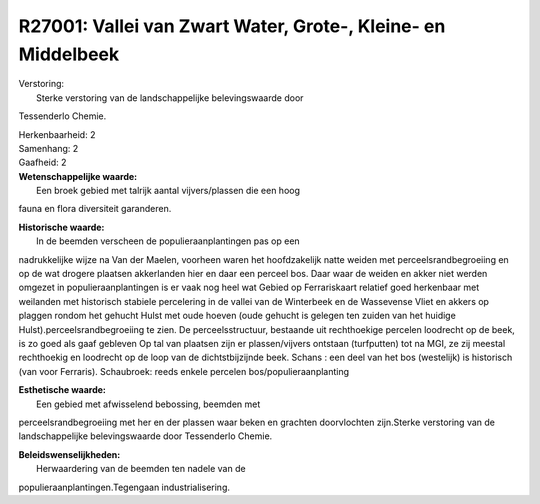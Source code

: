 R27001: Vallei van Zwart Water, Grote-, Kleine- en Middelbeek
=============================================================

| Verstoring:
|  Sterke verstoring van de landschappelijke belevingswaarde door
Tessenderlo Chemie.

| Herkenbaarheid: 2

| Samenhang: 2

| Gaafheid: 2

| **Wetenschappelijke waarde:**
|  Een broek gebied met talrijk aantal vijvers/plassen die een hoog
fauna en flora diversiteit garanderen.

| **Historische waarde:**
|  In de beemden verscheen de populieraanplantingen pas op een
nadrukkelijke wijze na Van der Maelen, voorheen waren het hoofdzakelijk
natte weiden met perceelsrandbegroeiing en op de wat drogere plaatsen
akkerlanden hier en daar een perceel bos. Daar waar de weiden en akker
niet werden omgezet in populieraanplantingen is er vaak nog heel wat
Gebied op Ferrariskaart relatief goed herkenbaar met weilanden met
historisch stabiele percelering in de vallei van de Winterbeek en de
Wassevense Vliet en akkers op plaggen rondom het gehucht Hulst met oude
hoeven (oude gehucht is gelegen ten zuiden van het huidige
Hulst).perceelsrandbegroeiing te zien. De perceelsstructuur, bestaande
uit rechthoekige percelen loodrecht op de beek, is zo goed als gaaf
gebleven Op tal van plaatsen zijn er plassen/vijvers ontstaan
(turfputten) tot na MGI, ze zij meestal rechthoekig en loodrecht op de
loop van de dichtstbijzijnde beek. Schans : een deel van het bos
(westelijk) is historisch (van voor Ferraris). Schaubroek: reeds enkele
percelen bos/populieraanplanting

| **Esthetische waarde:**
|  Een gebied met afwisselend bebossing, beemden met
perceelsrandbegroeiing met her en der plassen waar beken en grachten
doorvlochten zijn.Sterke verstoring van de landschappelijke
belevingswaarde door Tessenderlo Chemie.



| **Beleidswenselijkheden:**
|  Herwaardering van de beemden ten nadele van de
populieraanplantingen.Tegengaan industrialisering.
